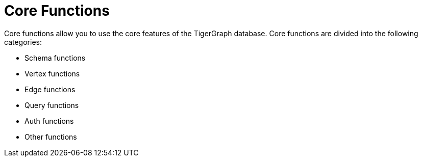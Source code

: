 = Core Functions

Core functions allow you to use the core features of the TigerGraph database.
Core functions are divided into the following categories:

* Schema functions
* Vertex functions
* Edge functions
* Query functions
* Auth functions
* Other functions